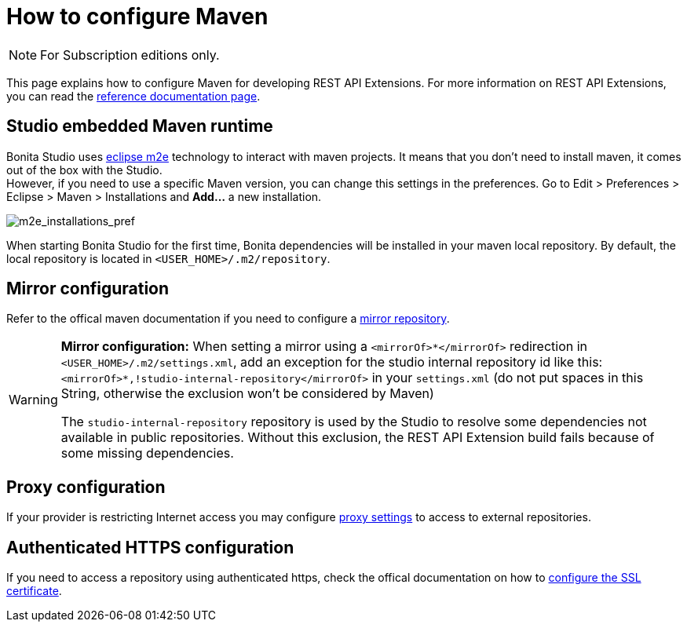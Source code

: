 = How to configure Maven
:description: [NOTE]

[NOTE]
====
For Subscription editions only.
====

This page explains how to configure Maven for developing REST API Extensions.
For more information on REST API Extensions, you can read the xref:rest-api-extensions.adoc[reference documentation page].

== Studio embedded Maven runtime

Bonita Studio uses https://www.eclipse.org/m2e/[eclipse m2e] technology to interact with maven projects. It means that you don't need to install maven, it comes out of the box with the Studio. +
However, if you need to use a specific Maven version, you can change this settings in the preferences. Go to Edit > Preferences > Eclipse > Maven > Installations and *Add...* a new installation.

image::images/maven-configuration/m2e_add_runtime_preference.png[m2e_installations_pref]

When starting Bonita Studio for the first time, Bonita dependencies will be installed in your maven local repository. By default, the local repository is located in `<USER_HOME>/.m2/repository`.

== Mirror configuration

Refer to the offical maven documentation if you need to configure a https://maven.apache.org/guides/mini/guide-mirror-settings.html[mirror repository].

[WARNING]
====

*Mirror configuration:* When setting a mirror using a `<mirrorOf>*</mirrorOf>` redirection in `<USER_HOME>/.m2/settings.xml`, add an exception for the studio internal repository id like this: `<mirrorOf>*,!studio-internal-repository</mirrorOf>` in your `settings.xml` (do not put spaces in this String, otherwise the exclusion won't be considered by Maven)

The `studio-internal-repository` repository is used by the Studio to resolve some dependencies not available in public repositories.
Without this exclusion, the REST API Extension build fails because of some missing dependencies.
====

== Proxy configuration

If your provider is restricting Internet access you may configure https://maven.apache.org/guides/mini/guide-proxies.html[proxy settings] to access to external repositories.

== Authenticated HTTPS configuration

If you need to access a repository using authenticated https, check the offical documentation on how to https://maven.apache.org/guides/mini/guide-repository-ssl.html[configure the SSL certificate].
